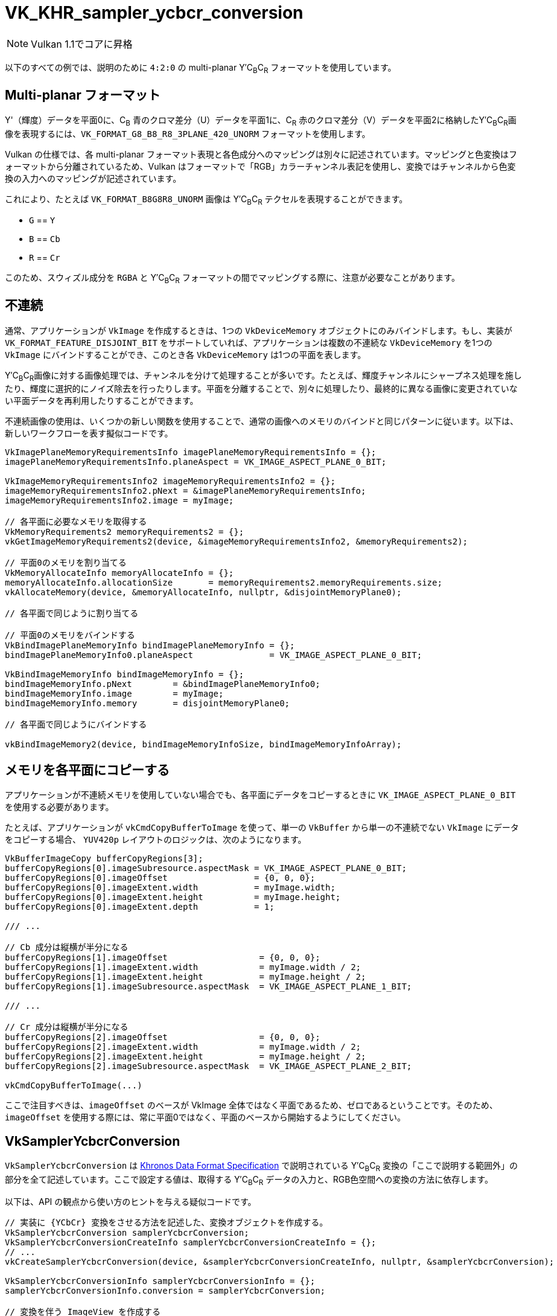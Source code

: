 // Copyright 2019-2021 The Khronos Group, Inc.
// SPDX-License-Identifier: CC-BY-4.0

ifndef::chapters[:chapters: ../]

:YCbCr: pass:q[Y′C~B~C~R~]

[[VK_KHR_sampler_ycbcr_conversion]]
= VK_KHR_sampler_ycbcr_conversion

[NOTE]
====
Vulkan 1.1でコアに昇格
====

以下のすべての例では、説明のために `4:2:0` の multi-planar {YCbCr} フォーマットを使用しています。

[[multi-planar-formats]]
== Multi-planar フォーマット

Y'（輝度）データを平面0に、C~B~ 青のクロマ差分（U）データを平面1に、C~R~ 赤のクロマ差分（V）データを平面2に格納した{YCbCr}画像を表現するには、`VK_FORMAT_G8_B8_R8_3PLANE_420_UNORM` フォーマットを使用します。

Vulkan の仕様では、各 multi-planar フォーマット表現と各色成分へのマッピングは別々に記述されています。マッピングと色変換はフォーマットから分離されているため、Vulkan はフォーマットで「RGB」カラーチャンネル表記を使用し、変換ではチャンネルから色変換の入力へのマッピングが記述されています。

これにより、たとえば `VK_FORMAT_B8G8R8_UNORM` 画像は {YCbCr} テクセルを表現することができます。

  * `G` == `Y`
  * `B` == `Cb`
  * `R` == `Cr`

このため、スウィズル成分を `RGBA` と {YCbCr} フォーマットの間でマッピングする際に、注意が必要なことがあります。

== 不連続

通常、アプリケーションが `VkImage` を作成するときは、1つの `VkDeviceMemory` オブジェクトにのみバインドします。もし、実装が `VK_FORMAT_FEATURE_DISJOINT_BIT` をサポートしていれば、アプリケーションは複数の不連続な `VkDeviceMemory` を1つの `VkImage` にバインドすることができ、このとき各 `VkDeviceMemory` は1つの平面を表します。

{YCbCr}画像に対する画像処理では、チャンネルを分けて処理することが多いです。たとえば、輝度チャンネルにシャープネス処理を施したり、輝度に選択的にノイズ除去を行ったりします。平面を分離することで、別々に処理したり、最終的に異なる画像に変更されていない平面データを再利用したりすることができます。

不連続画像の使用は、いくつかの新しい関数を使用することで、通常の画像へのメモリのバインドと同じパターンに従います。以下は、新しいワークフローを表す擬似コードです。

[source,cpp]
----
VkImagePlaneMemoryRequirementsInfo imagePlaneMemoryRequirementsInfo = {};
imagePlaneMemoryRequirementsInfo.planeAspect = VK_IMAGE_ASPECT_PLANE_0_BIT;

VkImageMemoryRequirementsInfo2 imageMemoryRequirementsInfo2 = {};
imageMemoryRequirementsInfo2.pNext = &imagePlaneMemoryRequirementsInfo;
imageMemoryRequirementsInfo2.image = myImage;

// 各平面に必要なメモリを取得する
VkMemoryRequirements2 memoryRequirements2 = {};
vkGetImageMemoryRequirements2(device, &imageMemoryRequirementsInfo2, &memoryRequirements2);

// 平面0のメモリを割り当てる
VkMemoryAllocateInfo memoryAllocateInfo = {};
memoryAllocateInfo.allocationSize       = memoryRequirements2.memoryRequirements.size;
vkAllocateMemory(device, &memoryAllocateInfo, nullptr, &disjointMemoryPlane0);

// 各平面で同じように割り当てる

// 平面0のメモリをバインドする
VkBindImagePlaneMemoryInfo bindImagePlaneMemoryInfo = {};
bindImagePlaneMemoryInfo0.planeAspect               = VK_IMAGE_ASPECT_PLANE_0_BIT;

VkBindImageMemoryInfo bindImageMemoryInfo = {};
bindImageMemoryInfo.pNext        = &bindImagePlaneMemoryInfo0;
bindImageMemoryInfo.image        = myImage;
bindImageMemoryInfo.memory       = disjointMemoryPlane0;

// 各平面で同じようにバインドする

vkBindImageMemory2(device, bindImageMemoryInfoSize, bindImageMemoryInfoArray);
----

== メモリを各平面にコピーする

アプリケーションが不連続メモリを使用していない場合でも、各平面にデータをコピーするときに `VK_IMAGE_ASPECT_PLANE_0_BIT` を使用する必要があります。

たとえば、アプリケーションが `vkCmdCopyBufferToImage` を使って、単一の `VkBuffer` から単一の不連続でない `VkImage` にデータをコピーする場合、 `YUV420p` レイアウトのロジックは、次のようになります。

[source,cpp]
----
VkBufferImageCopy bufferCopyRegions[3];
bufferCopyRegions[0].imageSubresource.aspectMask = VK_IMAGE_ASPECT_PLANE_0_BIT;
bufferCopyRegions[0].imageOffset                 = {0, 0, 0};
bufferCopyRegions[0].imageExtent.width           = myImage.width;
bufferCopyRegions[0].imageExtent.height          = myImage.height;
bufferCopyRegions[0].imageExtent.depth           = 1;

/// ...

// Cb 成分は縦横が半分になる
bufferCopyRegions[1].imageOffset                  = {0, 0, 0};
bufferCopyRegions[1].imageExtent.width            = myImage.width / 2;
bufferCopyRegions[1].imageExtent.height           = myImage.height / 2;
bufferCopyRegions[1].imageSubresource.aspectMask  = VK_IMAGE_ASPECT_PLANE_1_BIT;

/// ...

// Cr 成分は縦横が半分になる
bufferCopyRegions[2].imageOffset                  = {0, 0, 0};
bufferCopyRegions[2].imageExtent.width            = myImage.width / 2;
bufferCopyRegions[2].imageExtent.height           = myImage.height / 2;
bufferCopyRegions[2].imageSubresource.aspectMask  = VK_IMAGE_ASPECT_PLANE_2_BIT;

vkCmdCopyBufferToImage(...)
----

ここで注目すべきは、`imageOffset` のベースが VkImage 全体ではなく平面であるため、ゼロであるということです。そのため、 `imageOffset` を使用する際には、常に平面0ではなく、平面のベースから開始するようにしてください。

== VkSamplerYcbcrConversion

`VkSamplerYcbcrConversion` は link:https://www.khronos.org/registry/DataFormat/specs/1.3/dataformat.1.3.html#_introduction_to_color_conversions[Khronos Data Format Specification] で説明されている {YCbCr} 変換の「ここで説明する範囲外」の部分を全て記述しています。ここで設定する値は、取得する {YCbCr} データの入力と、RGB色空間への変換の方法に依存します。

以下は、API の観点から使い方のヒントを与える疑似コードです。

[source,cpp]
----
// 実装に {YCbCr} 変換をさせる方法を記述した、変換オブジェクトを作成する。
VkSamplerYcbcrConversion samplerYcbcrConversion;
VkSamplerYcbcrConversionCreateInfo samplerYcbcrConversionCreateInfo = {};
// ...
vkCreateSamplerYcbcrConversion(device, &samplerYcbcrConversionCreateInfo, nullptr, &samplerYcbcrConversion);

VkSamplerYcbcrConversionInfo samplerYcbcrConversionInfo = {};
samplerYcbcrConversionInfo.conversion = samplerYcbcrConversion;

// 変換を伴う ImageView を作成する
VkImageViewCreateInfo imageViewInfo = {};
imageViewInfo.pNext = &samplerYcbcrConversionInfo;
// ...
vkCreateImageView(device, &imageViewInfo, nullptr, &myImageView);

// 変換を伴うサンプラを作成する
VkSamplerCreateInfo samplerInfo = {};
samplerInfo.pNext = &samplerYcbcrConversionInfo;
// ...
vkCreateSampler(device, &samplerInfo, nullptr, &mySampler);
----

== combinedImageSamplerDescriptorCount

確認すべき重要な値は `combinedImageSamplerDescriptorCount` で、これは実装が各 multi-planar フォーマットに何個のディスクリプタを使用するかを記述しています。つまり、`VK_FORMAT_G8_B8_R8_3PLANE_420_UNORM` では、各結合イメージサンプラに対して1、2、または3個のディスクリプタを使用することが可能です。

バインディング内のすべてのディスクリプタは、同じ最大値 `combinedImageSamplerDescriptorCount` を使用し、実装がバインディング内のディスクリプタの動的インデックスに均一なストライドを使用できるようにします。

たとえば、2つのディスクリプタと、multi-planar フォーマット用の不変のサンプラで、それぞれ `VkSamplerYcbcrConversionImageFormatProperties::combinedImageSamplerDescriptorCount` 値が `2` と `3` であるディスクリプタセットのレイアウトバインディングを考えてみます。バインディングには2つのディスクリプタがあり、 `combinedImageSamplerDescriptorCount` の最大値は `3` なので、このレイアウトを持つディスクリプタセットは、ディスクリプタプールから `6` 個のディスクリプタを消費します。このレイアウトで `4` 個のディスクリプタセットを確保できるディスクリプタプールを作成するには、 `descriptorCount` は最低でも `24` でなければいけません。

現在のところ、`combinedImageSamplerDescriptorCount` の最大値をlink:https://github.com/KhronosGroup/Vulkan-Docs/issues/2139[知る方法はありません]。実際には、この値は3であるが、アルファ成分を含むいくつかの外部フォーマットを使用する場合は4となる。

`combinedImageSamplerDescriptorCount` をクエリする擬似コードです。
``

[source,cpp]
----
VkSamplerYcbcrConversionImageFormatProperties samplerYcbcrConversionImageFormatProperties = { /* ... */ };

VkImageFormatProperties imageFormatProperties   = { /* ... */ };
VkImageFormatProperties2 imageFormatProperties2 = { /* ... */ };
// ...
imageFormatProperties2.pNext                 = &samplerYcbcrConversionImageFormatProperties;
imageFormatProperties2.imageFormatProperties = imageFormatProperties;

VkPhysicalDeviceImageFormatInfo2 imageFormatInfo = { /* ... */ };
// ...
imageFormatInfo.format = formatToQuery;
vkGetPhysicalDeviceImageFormatProperties2(physicalDevice, &imageFormatInfo, &imageFormatProperties2));

printf("combinedImageSamplerDescriptorCount = %u\n", samplerYcbcrConversionImageFormatProperties.combinedImageSamplerDescriptorCount);
----
